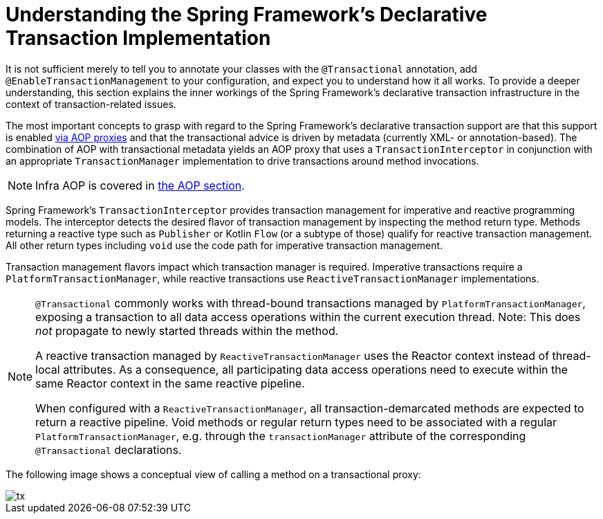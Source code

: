 [[tx-decl-explained]]
= Understanding the Spring Framework's Declarative Transaction Implementation

It is not sufficient merely to tell you to annotate your classes with the
`@Transactional` annotation, add `@EnableTransactionManagement` to your configuration,
and expect you to understand how it all works. To provide a deeper understanding, this
section explains the inner workings of the Spring Framework's declarative transaction
infrastructure in the context of transaction-related issues.

The most important concepts to grasp with regard to the Spring Framework's declarative
transaction support are that this support is enabled
xref:core/aop/proxying.adoc#aop-understanding-aop-proxies[via AOP proxies] and that the transactional
advice is driven by metadata (currently XML- or annotation-based). The combination of AOP
with transactional metadata yields an AOP proxy that uses a `TransactionInterceptor` in
conjunction with an appropriate `TransactionManager` implementation to drive transactions
around method invocations.

NOTE: Infra AOP is covered in xref:core/aop.adoc[the AOP section].

Spring Framework's `TransactionInterceptor` provides transaction management for
imperative and reactive programming models. The interceptor detects the desired flavor of
transaction management by inspecting the method return type. Methods returning a reactive
type such as `Publisher` or Kotlin `Flow` (or a subtype of those) qualify for reactive
transaction management. All other return types including `void` use the code path for
imperative transaction management.

Transaction management flavors impact which transaction manager is required. Imperative
transactions require a `PlatformTransactionManager`, while reactive transactions use
`ReactiveTransactionManager` implementations.

[NOTE]
====
`@Transactional` commonly works with thread-bound transactions managed by
`PlatformTransactionManager`, exposing a transaction to all data access operations within
the current execution thread. Note: This does _not_ propagate to newly started threads
within the method.

A reactive transaction managed by `ReactiveTransactionManager` uses the Reactor context
instead of thread-local attributes. As a consequence, all participating data access
operations need to execute within the same Reactor context in the same reactive pipeline.

When configured with a `ReactiveTransactionManager`, all transaction-demarcated methods
are expected to return a reactive pipeline. Void methods or regular return types need
to be associated with a regular `PlatformTransactionManager`, e.g. through the
`transactionManager` attribute of the corresponding `@Transactional` declarations.
====

The following image shows a conceptual view of calling a method on a transactional proxy:

image::tx.png[]


